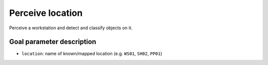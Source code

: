 .. _mir_perceive_location:

Perceive location
=================

Perceive a workstation and detect and classify objects on it.

Goal parameter description
--------------------------

- ``location``: name of known/mapped location (e.g. ``WS01``, ``SH02``, ``PP01``)
